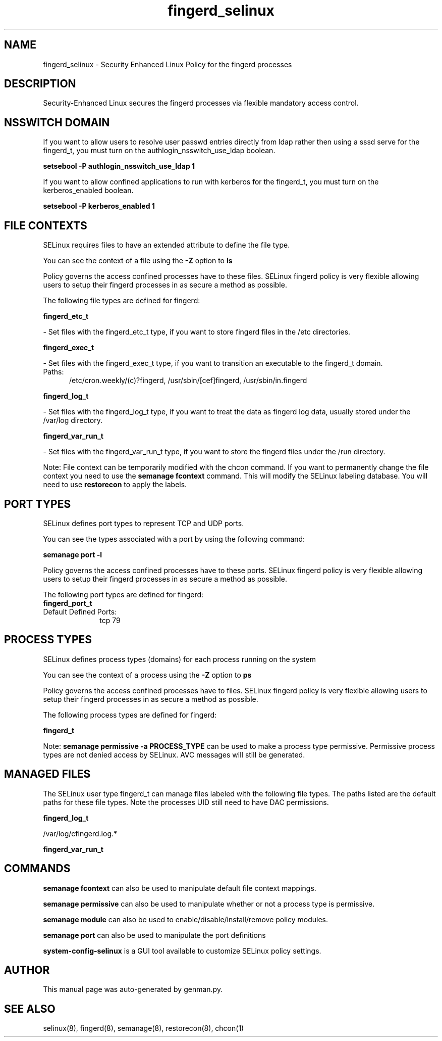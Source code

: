 .TH  "fingerd_selinux"  "8"  "fingerd" "dwalsh@redhat.com" "fingerd SELinux Policy documentation"
.SH "NAME"
fingerd_selinux \- Security Enhanced Linux Policy for the fingerd processes
.SH "DESCRIPTION"

Security-Enhanced Linux secures the fingerd processes via flexible mandatory access
control.  

.SH NSSWITCH DOMAIN

.PP
If you want to allow users to resolve user passwd entries directly from ldap rather then using a sssd serve for the fingerd_t, you must turn on the authlogin_nsswitch_use_ldap boolean.

.EX
.B setsebool -P authlogin_nsswitch_use_ldap 1
.EE

.PP
If you want to allow confined applications to run with kerberos for the fingerd_t, you must turn on the kerberos_enabled boolean.

.EX
.B setsebool -P kerberos_enabled 1
.EE

.SH FILE CONTEXTS
SELinux requires files to have an extended attribute to define the file type. 
.PP
You can see the context of a file using the \fB\-Z\fP option to \fBls\bP
.PP
Policy governs the access confined processes have to these files. 
SELinux fingerd policy is very flexible allowing users to setup their fingerd processes in as secure a method as possible.
.PP 
The following file types are defined for fingerd:


.EX
.PP
.B fingerd_etc_t 
.EE

- Set files with the fingerd_etc_t type, if you want to store fingerd files in the /etc directories.


.EX
.PP
.B fingerd_exec_t 
.EE

- Set files with the fingerd_exec_t type, if you want to transition an executable to the fingerd_t domain.

.br
.TP 5
Paths: 
/etc/cron\.weekly/(c)?fingerd, /usr/sbin/[cef]fingerd, /usr/sbin/in\.fingerd

.EX
.PP
.B fingerd_log_t 
.EE

- Set files with the fingerd_log_t type, if you want to treat the data as fingerd log data, usually stored under the /var/log directory.


.EX
.PP
.B fingerd_var_run_t 
.EE

- Set files with the fingerd_var_run_t type, if you want to store the fingerd files under the /run directory.


.PP
Note: File context can be temporarily modified with the chcon command.  If you want to permanently change the file context you need to use the 
.B semanage fcontext 
command.  This will modify the SELinux labeling database.  You will need to use
.B restorecon
to apply the labels.

.SH PORT TYPES
SELinux defines port types to represent TCP and UDP ports. 
.PP
You can see the types associated with a port by using the following command: 

.B semanage port -l

.PP
Policy governs the access confined processes have to these ports. 
SELinux fingerd policy is very flexible allowing users to setup their fingerd processes in as secure a method as possible.
.PP 
The following port types are defined for fingerd:

.EX
.TP 5
.B fingerd_port_t 
.TP 10
.EE


Default Defined Ports:
tcp 79
.EE
.SH PROCESS TYPES
SELinux defines process types (domains) for each process running on the system
.PP
You can see the context of a process using the \fB\-Z\fP option to \fBps\bP
.PP
Policy governs the access confined processes have to files. 
SELinux fingerd policy is very flexible allowing users to setup their fingerd processes in as secure a method as possible.
.PP 
The following process types are defined for fingerd:

.EX
.B fingerd_t 
.EE
.PP
Note: 
.B semanage permissive -a PROCESS_TYPE 
can be used to make a process type permissive. Permissive process types are not denied access by SELinux. AVC messages will still be generated.

.SH "MANAGED FILES"

The SELinux user type fingerd_t can manage files labeled with the following file types.  The paths listed are the default paths for these file types.  Note the processes UID still need to have DAC permissions.

.br
.B fingerd_log_t

	/var/log/cfingerd\.log.*
.br

.br
.B fingerd_var_run_t


.SH "COMMANDS"
.B semanage fcontext
can also be used to manipulate default file context mappings.
.PP
.B semanage permissive
can also be used to manipulate whether or not a process type is permissive.
.PP
.B semanage module
can also be used to enable/disable/install/remove policy modules.

.B semanage port
can also be used to manipulate the port definitions

.PP
.B system-config-selinux 
is a GUI tool available to customize SELinux policy settings.

.SH AUTHOR	
This manual page was auto-generated by genman.py.

.SH "SEE ALSO"
selinux(8), fingerd(8), semanage(8), restorecon(8), chcon(1)
